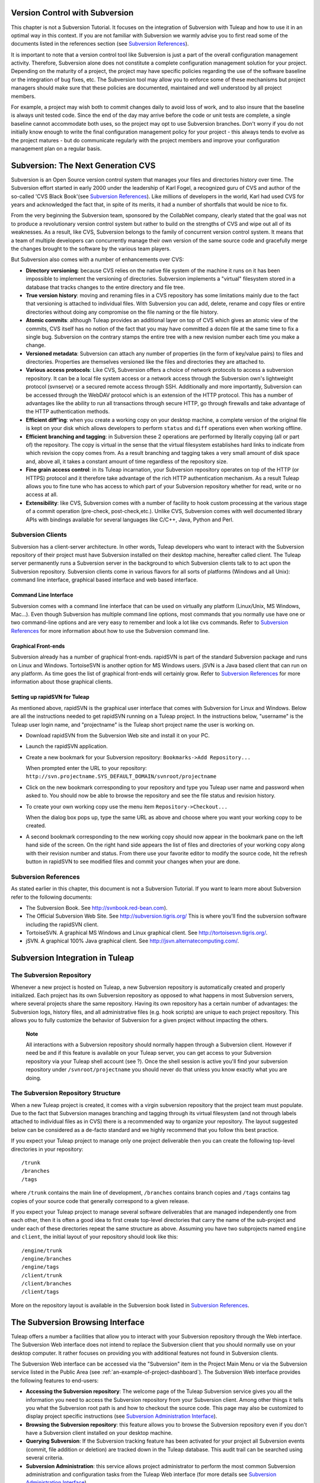 
.. |SYSPRODUCTNAME| replace:: Tuleap
.. |SYSPRODUCTNAMES| replace:: *Tuleap*

.. _version-control-with-subversion:

Version Control with Subversion
===============================

This chapter is not a Subversion Tutorial. It focuses on the integration
of Subversion with |SYSPRODUCTNAME| and how to use it in an optimal
way in this context. If you are not familiar with Subversion we warmly
advise you to first read some of the documents listed in the references
section (see `Subversion References`_).

It is important to note that a version control tool like Subversion is
just a part of the overall configuration management activity. Therefore,
Subversion alone does not constitute a complete configuration management
solution for your project. Depending on the maturity of a project, the
project may have specific policies regarding the use of the software
baseline or the integration of bug fixes, etc. The Subversion tool may
allow you to enforce some of these mechanisms but project managers
should make sure that these policies are documented, maintained and well
understood by all project members.

For example, a project may wish both to commit changes daily to avoid
loss of work, and to also insure that the baseline is always unit tested
code. Since the end of the day may arrive before the code or unit tests
are complete, a single baseline cannot accommodate both uses, so the
project may opt to use Subversion branches. Don't worry if you do not
initially know enough to write the final configuration management policy
for your project - this always tends to evolve as the project matures -
but do communicate regularly with the project members and improve your
configuration management plan on a regular basis.

Subversion: The Next Generation CVS
===================================

Subversion is an Open Source version control system that manages your
files and directories history over time. The Subversion effort started
in early 2000 under the leadership of Karl Fogel, a recognized guru of
CVS and author of the so-called 'CVS Black Book'(see `Subversion References`_). Like millions
of developers in the world, Karl had used CVS for years and acknowledged
the fact that, in spite of its merits, it had a number of shortfalls
that would be nice to fix.

From the very beginning the Subversion team, sponsored by the CollabNet
company, clearly stated that the goal was not to produce a revolutionary
version control system but rather to build on the strengths of CVS and
wipe out all of its weaknesses. As a result, like CVS, Subversion
belongs to the family of concurrent version control system. It means
that a team of multiple developers can concurrently manage their own
version of the same source code and gracefully merge the changes brought
to the software by the various team players.

But Subversion also comes with a number of enhancements over CVS:

-  **Directory versioning**: because CVS relies on the native file
   system of the machine it runs on it has been impossible to implement
   the versioning of directories. Subversion implements a "virtual"
   filesystem stored in a database that tracks changes to the entire
   directory and file tree.

-  **True version history**: moving and renaming files in a CVS
   repository has some limitations mainly due to the fact that
   versioning is attached to individual files. With Subversion you can
   add, delete, rename and copy files or entire directories without
   doing any compromise on the file naming or the file history.

-  **Atomic commits**: although |SYSPRODUCTNAME| provides an
   additional layer on top of CVS which gives an atomic view of the
   commits, CVS itself has no notion of the fact that you may have
   committed a dozen file at the same time to fix a single bug.
   Subversion on the contrary stamps the entire tree with a new revision
   number each time you make a change.

-  **Versioned metadata**: Subversion can attach any number of
   properties (in the form of key/value pairs) to files and directories.
   Properties are themselves versioned like the files and directories
   they are attached to.

-  **Various access protocols**: Like CVS, Subversion offers a choice of
   network protocols to access a subversion repository. It can be a
   local file system access or a network access through the Subversion
   own's lightweight protocol (svnserve) or a secured remote access
   through SSH. Additionally and more importantly, Subversion can be
   accessed through the WebDAV protocol which is an extension of the
   HTTP protocol. This has a number of advantages like the ability to
   run all transactions through secure HTTP, go through firewalls and
   take advantage of the HTTP authentication methods.

-  **Efficient diff'ing**: when you create a working copy on your
   desktop machine, a complete version of the original file is kept on
   your disk which allows developers to perform ``status`` and ``diff``
   operations even when working offline.

-  **Efficient branching and tagging**: in Subversion these 2 operations
   are performed by literally copying (all or part of) the repository.
   The copy is virtual in the sense that the virtual filesystem
   establishes hard links to indicate from which revision the copy comes
   from. As a result branching and tagging takes a very small amount of
   disk space and, above all, it takes a constant amount of time
   regardless of the repository size.

-  **Fine grain access control**: in its |SYSPRODUCTNAME| incarnation,
   your Subversion repository operates on top of the HTTP (or HTTPS)
   protocol and it therefore take advantage of the rich HTTP
   authentication mechanism. As a result |SYSPRODUCTNAME| allows you
   to fine tune who has access to which part of your Subversion
   repository whether for read, write or no access at all.

-  **Extensibility**: like CVS, Subversion comes with a number of
   facility to hook custom processing at the various stage of a commit
   operation (pre-check, post-check,etc.). Unlike CVS, Subversion comes
   with well documented library APIs with bindings available for several
   languages like C/C++, Java, Python and Perl.

Subversion Clients
------------------

Subversion has a client-server architecture. In other words,
|SYSPRODUCTNAME| developers who want to interact with the Subversion
repository of their project must have Subversion installed on their
desktop machine, hereafter called client. The |SYSPRODUCTNAME| server
permanently runs a Subversion server in the background to which
Subversion clients talk to to act upon the Subversion repository.
Subversion clients come in various flavors for all sorts of platforms
(Windows and all Unix): command line interface, graphical based
interface and web based interface.

Command Line Interface
~~~~~~~~~~~~~~~~~~~~~~

Subversion comes with a command line interface that can be used on
virtually any platform (Linux/Unix, MS Windows, Mac...). Even though
Subversion has multiple command line options, most commands that you
normally use have one or two command-line options and are very easy to
remember and look a lot like cvs commands. Refer to `Subversion References`_ for more
information about how to use the Subversion command line.

Graphical Front-ends
~~~~~~~~~~~~~~~~~~~~

Subversion already has a number of graphical front-ends. rapidSVN is
part of the standard Subversion package and runs on Linux and Windows.
TortoiseSVN is another option for MS Windows users. jSVN is a Java based
client that can run on any platform. As time goes the list of graphical
front-ends will certainly grow. Refer to `Subversion References`_ for more information about
those graphical clients.

Setting up rapidSVN for |SYSPRODUCTNAME|
~~~~~~~~~~~~~~~~~~~~~~~~~~~~~~~~~~~~~~~~~~

As mentioned above, rapidSVN is the graphical user interface that comes
with Subversion for Linux and Windows. Below are all the instructions
needed to get rapidSVN running on a |SYSPRODUCTNAME| project. In the
instructions below, "username" is the |SYSPRODUCTNAME| user login
name, and "projectname" is the |SYSPRODUCTNAME| short project name the
user is working on.

-  Download rapidSVN from the Subversion Web site and install it on your
   PC.

-  Launch the rapidSVN application.

-  Create a new bookmark for your Subversion repository:
   ``Bookmarks->Add Repository...``

   When prompted enter the URL to your repository:
   ``http://svn.projectname.SYS_DEFAULT_DOMAIN/svnroot/projectname``

-  Click on the new bookmark corresponding to your repository and type
   you |SYSPRODUCTNAME| user name and password when asked to. You
   should now be able to browse the repository and see the file status
   and revision history.

-  To create your own working copy use the menu item
   ``Repository->Checkout...``

   When the dialog box pops up, type the same URL as above and choose
   where you want your working copy to be created.

-  A second bookmark corresponding to the new working copy should now
   appear in the bookmark pane on the left hand side of the screen. On
   the right hand side appears the list of files and directories of your
   working copy along with their revision number and status. From there
   use your favorite editor to modify the source code, hit the refresh
   button in rapidSVN to see modified files and commit your changes when
   your are done.

Subversion References
---------------------

As stated earlier in this chapter, this document is not a Subversion
Tutorial. If you want to learn more about Subversion refer to the
following documents:

-  The Subversion Book. See
   `http://svnbook.red-bean.com <http://svnbook.red-bean.com/>`__).

-  The Official Subversion Web Site. See http://subversion.tigris.org/
   This is where you'll find the subversion software including the
   rapidSVN client.

-  TortoiseSVN. A graphical MS Windows and Linux graphical client. See
   http://tortoisesvn.tigris.org/.

-  jSVN. A graphical 100% Java graphical client. See
   http://jsvn.alternatecomputing.com/.

Subversion Integration in |SYSPRODUCTNAME|
============================================

The Subversion Repository
-------------------------

Whenever a new project is hosted on |SYSPRODUCTNAME|, a new Subversion
repository is automatically created and properly initialized. Each
project has its own Subversion repository as opposed to what happens in
most Subversion servers, where several projects share the same
repository. Having its own repository has a certain number of
advantages: the Subversion logs, history files, and all administrative
files (e.g. hook scripts) are unique to each project repository. This
allows you to fully customize the behavior of Subversion for a given
project without impacting the others.

    **Note**

    All interactions with a Subversion repository should normally happen
    through a Subversion client. However if need be and if this feature
    is available on your |SYSPRODUCTNAME| server, you can get access
    to your Subversion repository via your |SYSPRODUCTNAME| shell
    account (see ?). Once the shell session is active you'll find your
    subversion repository under ``/svnroot/projectname`` you should
    never do that unless you know exactly what you are doing.

The Subversion Repository Structure
-----------------------------------

When a new |SYSPRODUCTNAME| project is created, it comes with a virgin
subversion repository that the project team must populate. Due to the
fact that Subversion manages branching and tagging through its virtual
filesystem (and not through labels attached to individual files as in
CVS) there is a recommended way to organize your repository. The layout
suggested below can be considered as a de-facto standard and we highly
recommend that you follow this best practice.

If you expect your |SYSPRODUCTNAME| project to manage only one project
deliverable then you can create the following top-level directories in
your repository:

::

    /trunk
    /branches
    /tags
          

where ``/trunk`` contains the main line of development, ``/branches``
contains branch copies and ``/tags`` contains tag copies of your source
code that generally correspond to a given release.

If you expect your |SYSPRODUCTNAME| project to manage several software
deliverables that are managed independently one from each other, then it
is often a good idea to first create top-level directories that carry
the name of the sub-project and under each of these directories repeat
the same structure as above. Assuming you have two subprojects named
``engine`` and ``client``, the initial layout of your repository should
look like this:

::

    /engine/trunk
    /engine/branches
    /engine/tags
    /client/trunk
    /client/branches
    /client/tags
          

More on the repository layout is available in the Subversion book listed
in `Subversion References`_.

The Subversion Browsing Interface
=================================

|SYSPRODUCTNAME| offers a number a facilities that allow you to
interact with your Subversion repository through the Web interface. The
Subversion Web interface does not intend to replace the Subversion
client that you should normally use on your desktop computer. It rather
focuses on providing you with additional features not found in
Subversion clients.

The Subversion Web interface can be accessed via the "Subversion" item
in the Project Main Menu or via the Subversion service listed in the
Public Area (see :ref:`an-example-of-project-dashboard`). The Subversion Web interface provides the following
features to end-users:

-  **Accessing the Subversion repository**: The welcome page of the
   |SYSPRODUCTNAME| Subversion service gives you all the information
   you need to access the Subversion repository from your Subversion
   client. Among other things it tells you what the Subversion root path
   is and how to checkout the source code. This page may also be
   customized to display project specific instructions (see `Subversion Administration Interface`_).

-  **Browsing the Subversion repository**: this feature allows you to
   browse the Subversion repository even if you don't have a Subversion
   client installed on your desktop machine.

-  **Querying Subversion**: If the Subversion tracking feature has been
   activated for your project all Subversion events (commit, file
   addition or deletion) are tracked down in the |SYSPRODUCTNAME|
   database. This audit trail can be searched using several criteria.

-  **Subversion Administration**: this service allows project
   administrator to perform the most common Subversion administration
   and configuration tasks from the |SYSPRODUCTNAME| Web interface
   (for more details see `Subversion Administration Interface`_).

Let's review some of these features in more details.

Browsing The Subversion Repository
----------------------------------

In order to interact with the Subversion repository of any
|SYSPRODUCTNAME|-hosted project, you normally need to have Subversion
installed on your machine. However |SYSPRODUCTNAME| also offers a
built-in Web browsing interface to the Subversion repository which
allows you to navigate in the source code, download it, view a file
history or compare two revisions of the same file.

.. figure:: ../images/screenshots/SVN_Web_Session.png
   :align: center
   :alt: Browsing the Subversion repository - A sample session
   :name: Browsing the Subversion repository - A sample session

   Browsing the Subversion repository - A sample session

Querying Subversion
-------------------

If a project has the Subversion Tracking feature activated (see `Subversion Administration Interface`_), the
Subversion Web interface will bring very useful features to the software
engineers:

-  **Atomic Subversion commit and unique commit ID**: all changes (file
   modification, addition or removal) that are committed in one go from
   your Subversion client are assigned a unique commit ID also known as
   a Subversion revision number.

-  **Commit cross-referencing**: the unique commit ID (or revision
   number) generated at each commit can be referenced in future commits,
   or in the follow-up comments of project artifacts like
   bugs/tasks/support requests simply by using the pattern
   ``commit #XXXX``, or ``revision #XXXX`` or even ``rev
         #XXXX`` (where XXXX is the unique commit ID). Any reference of
   that kind will be automatically transformed into an hyperlink to the
   Subversion tracking database. This mechanism makes it very easy to go
   from project artifacts like bugs, support requests or tasks to source
   code changes and vice-versa (more on this mechanism at `Cross-Referencing Artifacts and Subversion Commits`_).

-  **Commit search**: another side benefit of the Subversion Tracking
   database is that you can use various search criteria to query the
   Subversion tracking database. You can search code changes by authors
   (who made the change), by revision number, by file path or by
   keywords to be found in the log message. Results can also be sorted
   by clicking on the headers of the search results (see `Querying the Subversion tracking database of a given project`_).

   A click on one of the selected commit ID brings you to a complete
   description of the change, the files that were impacted and the
   nature of the change with a direct link into the Subversion
   repository if you want to browse the file or look at the code
   modification (see `The detail of an atomic Subversion commit`_).

.. figure:: ../images/screenshots/sc_svnsearch.png
   :align: center
   :alt: Querying the Subversion tracking database of a given project
   :name: Querying the Subversion tracking database of a given project

   Querying the Subversion tracking database of a given project

Cross-Referencing Artifacts and Subversion Commits
--------------------------------------------------

While working in the development or the maintenance phase of a software
project, it is vital to keep track of the changes made to the source
code. This is what Version Control systems like Subversion do. In
addition to keeping track of the source code change history it is often
critical to relate the changes to the artifact (a task, a defect or a
support request) that led the developers to make a change in the code.
And conversely, when reading the artifact description it is also very
helpful to immediately see how the change was implemented.

The integration of Subversion in |SYSPRODUCTNAME| precisely provides
|SYSPRODUCTNAME| users with this bi-directional cross-referencing
mechanism. This is achieved through the use of reference patterns that
are automatically detected by |SYSPRODUCTNAME| in either the follow-up
comments of the project artifacts or in the messages attached to a
Subversion commit.

The text patterns to type in a commit message or a follow-up comment are
as follows:

-  **XXX #NNN**: this pattern refers to the artifact XXX number NNN,
   where NNN is the unique artifact ID, and XXX is the tracker short
   name (e.g. "bug #123", "task #321", "req #12", etc.). If you don't
   know the tracker short name or don't want to specify it, you may
   simply use "art #NNN". When browsing a message containing this
   pattern anywhere in |SYSPRODUCTNAME|, the pattern will be
   automatically transformed into an hyperlink to the artifact
   description.

-  **revision #YYY or rev #YYY**: this pattern refers to the commit YYY
   where YYY is the commit revision number. When browsing a message
   containing this pattern anywhere in |SYSPRODUCTNAME|, the pattern
   will be automatically transformed into an hyperlink to the commit
   description which include log messages, impacted files, versions and
   author of the change(see `The detail of an atomic Subversion commit`_) .

-  The |SYSPRODUCTNAME| reference mechanism allows cross-referencing
   with any |SYSPRODUCTNAME| object: artifacts, documents, files, etc.
   Please refer to :ref:`reference-overview` for more details on References.

    .. figure:: ../images/screenshots/sc_svnshowcommit.png
       :align: center
       :alt: The detail of an atomic Subversion commit
       :name: The detail of an atomic Subversion commit

       The detail of an atomic Subversion commit

    **Tip**

    It is considered a best practice to always reference a bug, a task
    or a support request in any of the log message attached to a
    Subversion commit. Similarly when closing the related artifact
    (task, bug,etc.) make sure you mention the revision number in the
    follow-up comment. You will find this extremely convenient while
    trying to keep track of the changes and why they were made.

Subversion Administration Interface
===================================

Through the |SYSPRODUCTNAME| Web interface, project administrators can
perform the most common administration and configuration tasks on their
Subversion repository. The administration functions can be accessed
through the ``SVN Admin`` menu item in the Subversion menu bar.

General Settings
----------------

-  **Subversion Tracking**: Being a version control system Subversion
   is, of course, natively taking care of all your file history and is
   able to tell you what changes were made by whom and at what date. The
   file history is something you can look at either through your
   Subversion client or through the Subversion Web Browsing interface.

   If you activate the Subversion tracking (default) for your project
   |SYSPRODUCTNAME| will also keep track of all the code changes in
   the |SYSPRODUCTNAME| database. This will give you extra
   capabilities on your Subversion repository as explained in `Querying Subversion`_.

-  **Subversion Preamble**: In some cases (e.g. when your project
   already has its own subversion server in place), the project
   Subversion repository might not be hosted by the |SYSPRODUCTNAME|
   server. In this case, the Subversion information displayed in the
   welcome page of the |SYSPRODUCTNAME| Subversion service are
   inadequate. Fortunately, the project administrator can customize the
   Subversion Information page here.

Subversion Access Control
-------------------------

Default Access Permissions
~~~~~~~~~~~~~~~~~~~~~~~~~~

Subversion access permission depends upon the project status (private or
public) and the class of citizen a user belongs to (see ?).

Regarding private projects, only project members have access to the
Subversion repository. By default they all have read and write access.
This can be modified by customizing access permissions as explained
below.

With respect to the public projects, the default access permissions are
as follows:

-  **Anonymous Users**: users who have not registered with
   |SYSPRODUCTNAME| (or are not logged in) have *no access at all* to
   the Subversion repositories.

-  **Registered Users**: have read-only access to Subversion
   repositories. In other words they can checkout a working copy of the
   software but they are not allowed to commit any changes they have
   made to the source code. Source code contributions (bug fix,
   enhancements…) from this class of user must return to the project
   team via the Patch Tracker (see ? ).

       **Note**: if the "restricted users" mode is on (See ?), then
       there is no access for non project members by default.

       **Note**: all source code accesses are recorded by
       |SYSPRODUCTNAME|. Project administrators always have access to
       the list of people who accessed the source code (see :ref:`access-logs`).

-  **Project Members**: members of a |SYSPRODUCTNAME| hosted project
   are granted a password protected read/write access. As mentioned
   above in the section about private projects, it is also possible to
   grant read-only access to the project members.

-  **Project Administrators**: same as project members.

Customized Access Permissions
~~~~~~~~~~~~~~~~~~~~~~~~~~~~~

Thanks to the integration of Subversion in the |SYSPRODUCTNAME|
environment, project administrators can redefine access permissions for
some or all |SYSPRODUCTNAME| users.

This can be achieved by specifying access permission rules that will
complement or even override the default settings. The syntax of the
access permission rules follows the following pattern:

::

    [path]
    name = permission
          

where:

-  ``path`` is the path to the directory or to the filename (relative to
   ``/svnroot/projectname``) in your repository for which you want to
   redefine access permissions.

-  ``name`` is either a |SYSPRODUCTNAME| login name or group name. The
   name \* (star) means any registered user.

   If it is a group name it must be preceded with the @ character. The
   line ``name = permission`` can be repeated as many times as necessary
   for a given path. To define groups of users use the following block
   statement:

   ::

       [groups]
       groupname = username1,username2,...
             

   All project defined user groups (see :ref:`user-groups`) are also defined in the
   |SYSPRODUCTNAME| default permissions settings and ready to use if
   you wish to redefine access permissions.

-  ``permission`` is either ``r`` for read-only access, ``rw`` for
   read-write access or blank if access is forbidden.

As an illustration, the default permission settings of a
|SYSPRODUCTNAME| repository as explained in the previous section are
expressed through the following set of rules:

::

    [groups]
    members = member1,member2,...,memberN

    [/]
    * = r
    @members = rw
          

where ``member1,member2,...,memberN`` are the |SYSPRODUCTNAME| login
name of the |SYSPRODUCTNAME| project members.

Additionally, all existing user groups defined in this project are
listed in this section.

Note that if the user group is not defined neither in the default
permission settings nor defined by the user, each permission definition
for that group will be commented.

These default permission settings are automatically generated, and
cannot be edited. You should consider this section as the beginning of
the Subversion permission file: project administrators can then edit
additional permissions that will be added below the automatic section.

Please note that it is not possible to restrict permissions already
granted on the same directory.

For instance, a public project has the default permission file detailed
above; it is useless to add a stricter rule on the root directory. For
instance, adding:

::

    [/]
    * = 
          

will not prevent registered users to access the repository, since the
default rule already grants this permission. However, it is possible to
restrict permissions on a subfolder:

::

    [/secret]
    * = 
    @members = rw
          

will indeed prevent registered users from reading the '/secret'
directory.

If you really need to prevent access to the whole repository, you should
contact a |SYSPRODUCTNAME| administrator.

For more information about the format of this file you should refer to
the Subversion Book (see `Subversion References`_).

Subversion Email Notification
-----------------------------

In addition to tracking the changes in the |SYSPRODUCTNAME| database,
|SYSPRODUCTNAME| can also send a nicely formatted email message to
individual email addresses or mailing lists each time there is a change
in the source code. The email message contains the log message, the
author of the change, the list of impacted files and pointers to the
Subversion repository showing what changes were made.

Project Administrators can configure the following settings for email
notification:

-  **Subject Header**: is a piece of text that will appear as a trailer
   in the Subject of all the email notifications sent to the addressees.
   This trailer is supposed to help the addressee to quickly spot the
   messages in their Inbox or to put filters in place to route the email
   notification to a given folder.

-  **Path**: subversion path on which notification will be sent.

-  **Email addresses**: a comma separated list of email addresses of
   people to whom the email notification must be sent can be given. If
   you want to notify a large group of people then we strongly advise
   you to create a mailing list first (see below).

    **Tip**

    If you intend to generate email notification for the changes made in
    your Subversion repository or a specific path, it is a good practice
    to create a specific mailing list called ``projectname-svnevents``.
    By doing so, |SYSPRODUCTNAME| users and project members interested
    in receiving the email notification just need to subscribe to the
    mailing list. In addition, the |SYSPRODUCTNAME| mailing list
    manager will archive all the email messages which can prove very
    useful for future reference. See ? for mailing list creation.

A Typical Subversion Life Cycle
===============================

As stated earlier, the intent of this chapter is not to give a formal
Subversion training but rather to explain what are the steps a project
team typically goes through when using Subversion and, more generally,
all the |SYSPRODUCTNAME| tools involved in a Software release process.

It also deals with the problem of contributing source code when you are
not part of a project team. In this section all examples are given in
the form of Subversion command lines but transposing them to graphical
front-ends should be relatively straightforward.

.. _a-typical-software-development-life-cycle-on-|SYSPRODUCTNAME|:

.. figure:: ../images/screenshots/SVN_Life_Cycle.png
   :align: center
   :alt: A Typical Software Development Life Cycle on |SYSPRODUCTNAME|
   :name: A Typical Software Development Life Cycle on |SYSPRODUCTNAME|

   A Typical Software Development Life Cycle on |SYSPRODUCTNAME|

Logging In
----------

*Audience: all* |SYSPRODUCTNAMES| *users*

Unlike CVS when used with the pserver protocol there is no explicit
login command to issue to start working with a Subversion repository.
Subversion will ask for your login name and password only when
performing an operation (e.g. commit) that requires authentication.

Importing Existing Source Code
------------------------------

*Audience: project members*

As the happy administrator of a new |SYSPRODUCTNAME| project, the
first thing to do is to populate your freshly brewed Subversion
repository with your project source code. To do so, first create a new
directory ``topdirectory`` on your workstation and populate this top
level directory with the recommended directory layout documented earlier
(see `The Subversion Repository Structure`_).

Place yourself into the ``topdirectory`` and type the following command
(in one line):

::

    svn --username loginname import . 
    http://svn.projectname.SYS_DEFAULT_DOMAIN/svnroot/projectname 
    --message "Initial repository version"
            

Where:

-  ``projectname`` is the project short name

-  ``loginname`` is your |SYSPRODUCTNAME| login (all lowercase). The
   --username option is only needed if your |SYSPRODUCTNAME| login
   name is different from the Unix or Windows login name you are
   currently working with.

    **Note**

    If your Subversion server is configured in secure mode, note that
    you should use ``https://SYS_DEFAULT_DOMAIN/svnroot/projectname``
    instead of
    ``http://svn.projectname.SYS_DEFAULT_DOMAIN/svnroot/projectname`` in
    all the examples given on these pages.

   **Tip**

   It is not unusual to make a mistake when importing your source code
   into a fresh Subversion repository especially for new users. Typical
   mistakes are directories placed at the wrong level or with the wrong
   name. Nothing to fear though... If you want to start again from a
   fresh Subversion repository contact the |SYSPRODUCTNAME| Team to
   get your Subversion repository reinitialized. Alternatively you can
   easily delete or move directories and files with any subversion
   client afterwards.

    **Note**

    Note that if you already have a Subversion repository available, the
    |SYSPRODUCTNAME| Team can help you migrate this repository on
    |SYSPRODUCTNAME| and preserve all of your project history. We just
    need a dump of your Subversion tree generated with the
    ``svnadmin dump`` command. With this dump the |SYSPRODUCTNAME|
    Team will re-install everything for you on the |SYSPRODUCTNAME|
    server. Contact us for more information.

Checking Code Out
-----------------

*Audience: all* |SYSPRODUCTNAMES| *users*

Once a Subversion repository has been populated other |SYSPRODUCTNAME|
users can checkout the source code and place it on their own
workstation. The result is called a working copy in the Subversion
jargon. Note that 'checkout' in the Subversion world does not mean that
the user has acquired any sort of lock on the file. The Subversion
paradigm is: anyone (with the right permissions) can retrieve a working
copy for editing; changes are reconciled or flagged for conflict
resolution when the file is committed. Unlike other tools (RCS, SCCS,
ClearCase...) Subversion is a concurrent version control system.

A working copy is NOT an image of the Subversion repository. It is
rather a snapshot of the source tree at some point in time and, by
default, it's the latest version at the time the working copy is created
or updated. One of the interesting features of a working copy is that it
is a self-contained entity. In other words, a working copy contains all
the necessary information for Subversion to know exactly which
Subversion server and repository it is coming from and the corresponding
moment in the history of the source tree . This is also why you won't
see the URL option pointing to the Subversion repository in all
subsequent Subversion commands presented here. These commands run from
within a working copy, so Subversion knows exactly where the Subversion
repository is.

To create a working copy of the entire project type the following
command:

::

    svn checkout http://svn.projectname.SYS_DEFAULT_DOMAIN/svnroot/projectname

Where:

-  ``projectname`` is the project short name

Updating the Source Code
------------------------

*Audience: all* |SYSPRODUCTNAMES| *users*

Running an update command from within a working copy has the effect of
updating the working copy (or a subpart of it) with the latest version
of each source file from the repository. To update a working copy type:

::

    svn update
            

Examining your Changes
----------------------

If you want to know which files have been modified in your own working
copy since your last update, run the following command:

::

    svn status
           

Or wich files have changed on the Subversion repository since your last
update :

::

    svn status -u
            

The output will show you a list of files which undergo some changes
either because they were modified, added or deleted.

To compare your locally modified version of a file with the original
version in the Subversion repository, you can use the diff command:

::

    svn diff filename
            

If no ``filename`` is specified the diff operation is applied
recursively on all the files and sub-directories.

Committing your Changes (project team)
--------------------------------------

*Audience: project members*

Project members involved in development activities will likely want to
contribute the changes made in their own working copy back to the
Subversion repository. In Subversion terminology this is called a commit
operation.

To commit changes you have made in your working copy, type the following
command:

::

    svn commit -m"Explain the nature of the change here..." filenames
            

Where:

-  The -m option is followed by a text message explaining what changes
   you have made.

-  The *filenames* argument is optional. It can be individual files or
   directories. If there isn't any files mentioned Subversion will
   automatically commit all the modified files in the directory where
   you are located and all sub-directories recursively.

    **Tip**

    In the ideal world, all modifications made to the source code of a
    project should be related to either a bug logged or to a task assign
    to a developer. If your project team lives in this wonderful world
    :-) then don't forget to include the related bug or task ID number
    at the beginning or at the end of your commit message. The
    Subversion hook scripts can help you enforce this rule by checking
    the format of all the submitted commit messages and reject them if
    it does not follow the recommended pattern.

    **Tip**

    If you try to commit a modified file that was also modified on the
    Subversion repository in the meantime, the Subversion server will
    refuse to execute the ``svn
          commit`` command. You must first execute a ``svn update``
    command to bring your own working copy up to date with latest
    version, merge your changes with those from others (Subversion does
    it automatically in most cases) and then only commit your own
    changes back to the Subversion repository. If you want to be immune
    from others' changes then create a Subversion branch and work with
    it in isolation.

Contributing your Changes (other users)
---------------------------------------

*Audience: all* |SYSPRODUCTNAMES| *users*

This is a variant of the previous section for those of you who do not
have write access to the Subversion repository of a project and,
therefore, cannot commit their modifications to the Subversion
repository.

The variant explained here is actually a method that is universally used
in the Open Source world to contribute source code modification to the
project team. It consists in the generation of a text file containing
the differences between your modified version of the source code and the
original one that you initially checked out. This file is often referred
to as "diff file".

The reason why diff files are so popular is because they follow a
well-documented format. Diff files are sent to the original project team
which, upon reception, is going to use another universal tool called
``patch`` to automatically merge the contributed changes with the master
copy of the source code. This is why, by extension, a diff file is also
often referred to as a *patch*.

Diff files can be generated either with the *diff* tool (part of the GNU
tools) that is available on all platforms including Windows or directly
from within a Subversion working copy.

**The Diff way:**

-  Use the diff way when you obtained the original source code from a
   File Release and not from the project Subversion repository. Let's
   assume the original source file is under the directory
   ``project-0.1/`` and that your modified version is under
   ``project-0.1-new/``

-  You can generate a diff file with the following command (all files in
   subdirectories will be checked recursively for changes)

   ::

       diff -rc project-0.1/ project-0.1-new/

**The Subversion way:**

-  This is the preferred way when you obtained the source code by
   creating your own Subversion working copy. Let's assume that you are
   at the top level of the working copy.

-  You can generate a diff file between your version and the very latest
   version in the Subversion repository for the entire source tree by
   typing with the following Subversion command:

   ::

       svn diff

-  If you want to generate a diff against a specific version of the
   source tree, then specify the revision number in the command line
   (revision #9398 in the example below):

   ::

       svn diff -r 9398

In both cases, you should redirect the output of the diff or svn diff
command in a text file. Compress the output file if it's a large one and
use the |SYSPRODUCTNAME| Patch Tracker (see ?) to submit your patch to
the project team.

And thanks for contributing some code!

Exporting and Packaging
-----------------------

*Audience: project members*

There is a quick and easy way to release a pre-packaged version of your
source file and make it available to all |SYSPRODUCTNAME| users
through the File Release mechanism (see :ref:`delivery-manager`).

Make sure all the project members involved in software development have
committed the changes that were supposed to appear in this new release.

Update your own working copy with the changes committed by all other
project members with the following command:

::

    svn update

Update the ChangeLog, Release Notes and README file at the top of your
source tree and commit the changes for these 3 files.

Create a tagged copy of your source code from the main development line
with the appropriate version number. Assuming that the name of the
release is ``myproject-1.4`` the creation of the new release is as
follows:

::

    svn copy
    http://svn.projectname.SYS_DEFAULT_DOMAIN/svnroot/projectname/trunk
    http://svn.projectname.SYS_DEFAULT_DOMAIN/svnroot/projectname/tags/myproject-1.4
    -m "Tagging the 1.4 release"

Your software release is now ready. Export a clean image of the release
1.4 (without Subversion specific files) from the Subversion repository
by typing:

::

    svn export
    http://svn.projectname.SYS_DEFAULT_DOMAIN/svnroot/projectname/tags/myproject-1.4

Create a ZIP or tar archive with the entire ``myproject-1.4/`` directory

Deliver this archive through the File Release service (see :ref:`delivery-manager-administration`).

Done! Nice job...Take a break. And remember to announce the availability
of your new version via the |SYSPRODUCTNAME| News service (see ?).

Subversion for Project Administrators
=====================================

Subversion Hook Scripts
-----------------------

|SYSPRODUCTNAME| offers an easy to use Web interface to administrate
the common settings of your Subversion repository like access control
and email notification. In case project administrators want to go deeper
in customizing the behavior of their |SYSPRODUCTNAME| repository, they
can get access to the Subversion hook scripts.

In order to access those hook scripts, you must be granted the right to
log into the |SYSPRODUCTNAME| server with your Shell Account (see
?) [#f1]_.

.
Once logged in, type the following commands at the shell prompt:

-  ``newgrp projectname`` (where ``projectname`` is the short project
   name)

-  ``cd /svnroot/projectname/hooks``

-  If the hook scripts you want to customize does not yet exist in the
   ``hooks`` directory, first create them by copying the corresponding
   template file provided by Subversion (``.tmpl`` extension). Then edit
   the hook scripts in place.

-  ``exit`` (Logout)

    **Tip**

    If you decide to customize the Subversion hook scripts for your
    repository make sure to preserve the statements that could have been
    inserted by |SYSPRODUCTNAME| in the first place. The
    |SYSPRODUCTNAME| statements are clearly marked with a recognizable
    header and trailer.

.. [#f1]
   The Shell Account may have been deactivated by your
   |SYSPRODUCTNAME| site administrators.

.. |Browsing the Subversion repository - A sample session| image:: ../../slides/en_US/SVN_Web_Session.png
.. |Querying the Subversion tracking database of a given project| image:: ../../screenshots/en_US/sc_svnsearch.png
.. |The detail of an atomic Subversion commit| image:: ../../screenshots/en_US/sc_svnshowcommit.png
.. |A Typical Software Development Life Cycle on |SYSPRODUCTNAME|| image:: ../../slides/en_US/SVN_Life_Cycle.png
